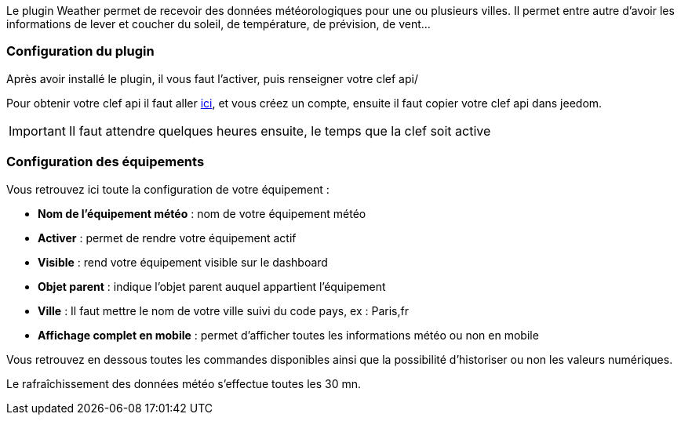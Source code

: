 Le plugin Weather permet de recevoir des données météorologiques pour une ou plusieurs villes. Il permet entre autre d'avoir les informations de lever et coucher du soleil, de température, de prévision, de vent...

=== Configuration du plugin

Après avoir installé le plugin, il vous faut l'activer, puis renseigner votre clef api/ 

Pour obtenir votre clef api il faut aller link:https://home.openweathermap.org[ici], et vous créez un compte, ensuite il faut copier votre clef api dans jeedom.

[IMPORTANT]
Il faut attendre quelques heures ensuite, le temps que la clef soit active

=== Configuration des équipements

Vous retrouvez ici toute la configuration de votre équipement :

* *Nom de l'équipement météo* : nom de votre équipement météo
* *Activer* : permet de rendre votre équipement actif
* *Visible* : rend votre équipement visible sur le dashboard
* *Objet parent* : indique l'objet parent auquel appartient l'équipement
* *Ville* : Il faut mettre le nom de votre ville suivi du code pays, ex : Paris,fr
* *Affichage complet en mobile* : permet d'afficher toutes les informations météo ou non en mobile

Vous retrouvez en dessous toutes les commandes disponibles ainsi que la possibilité d'historiser ou non les valeurs numériques.

Le rafraîchissement des données météo s'effectue toutes les 30 mn.